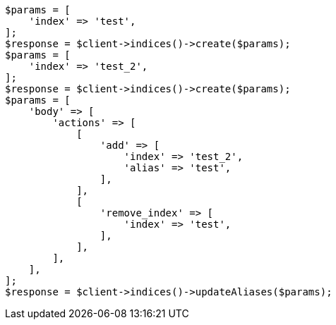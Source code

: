// indices/aliases.asciidoc:276

[source, php]
----
$params = [
    'index' => 'test',
];
$response = $client->indices()->create($params);
$params = [
    'index' => 'test_2',
];
$response = $client->indices()->create($params);
$params = [
    'body' => [
        'actions' => [
            [
                'add' => [
                    'index' => 'test_2',
                    'alias' => 'test',
                ],
            ],
            [
                'remove_index' => [
                    'index' => 'test',
                ],
            ],
        ],
    ],
];
$response = $client->indices()->updateAliases($params);
----
